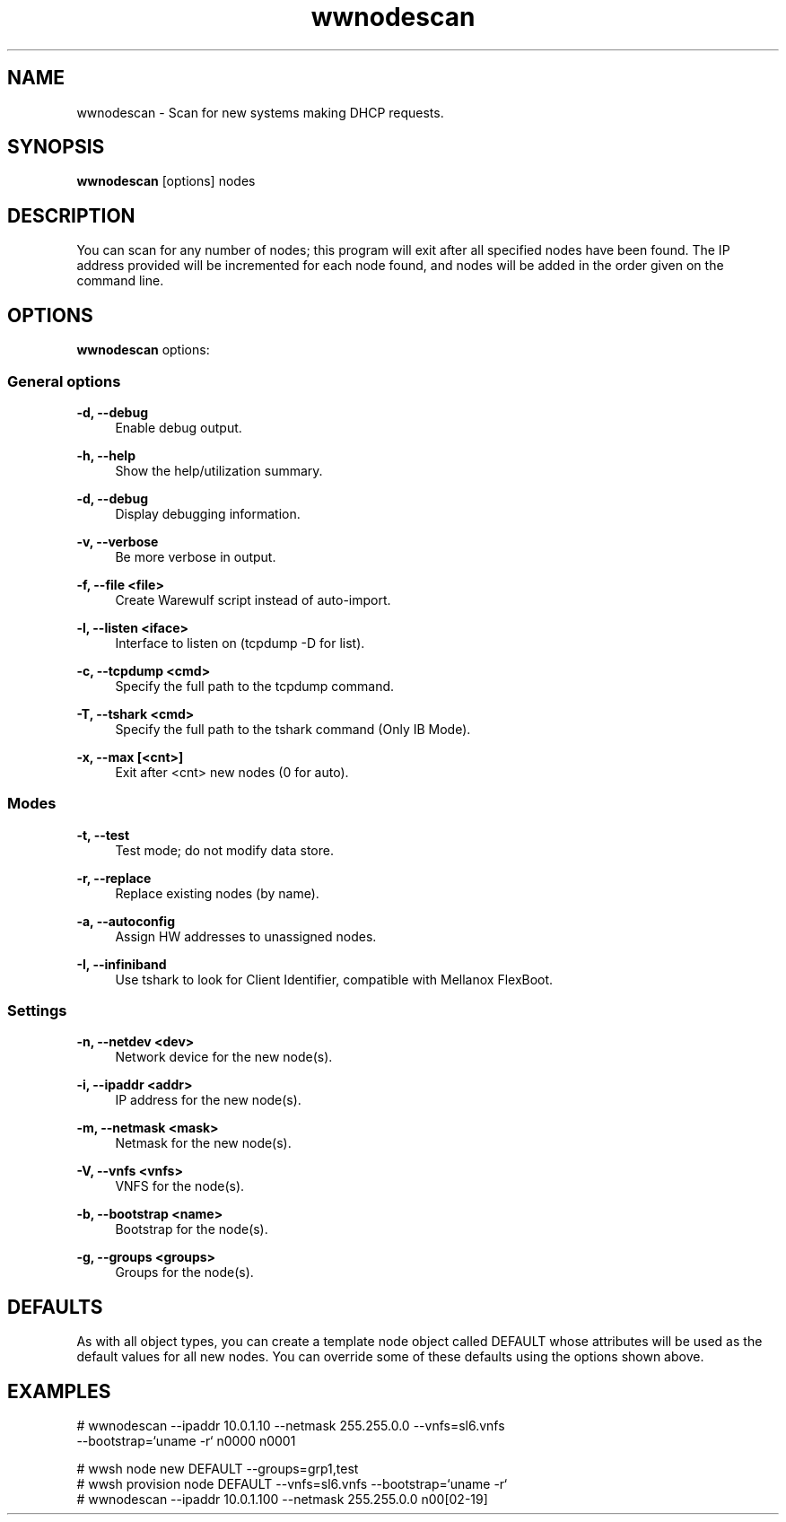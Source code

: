 .\"                                      Hey, EMACS: -*- nroff -*-
.\"
.\"Warewulf Copyright (c) 2001-2003 Gregory M. Kurtzer
.\"
.\"Warewulf Copyright (c) 2003-2013, The Regents of the University of
.\"California, through Lawrence Berkeley National Laboratory (subject to
.\"receipt of any required approvals from the U.S. Dept. of Energy).
.\"All rights reserved.
.\"
.\"Redistribution and use in source and binary forms, with or without
.\"modification, are permitted provided that the following conditions are met:
.\"
.\"(1) Redistributions of source code must retain the above copyright notice,
.\"this list of conditions and the following disclaimer.
.\"
.\"(2) Redistributions in binary form must reproduce the above copyright
.\"notice, this list of conditions and the following disclaimer in the
.\"documentation and/or other materials provided with the distribution.
.\"
.\"(3) Neither the name of the University of California, Lawrence Berkeley
.\"National Laboratory, U.S. Dept. of Energy nor the names of its contributors
.\"may be used to endorse or promote products derived from this software
.\"without specific prior written permission.
.\"
.\"THIS SOFTWARE IS PROVIDED BY THE COPYRIGHT HOLDERS AND CONTRIBUTORS "AS IS"
.\"AND ANY EXPRESS OR IMPLIED WARRANTIES, INCLUDING, BUT NOT LIMITED TO, THE
.\"IMPLIED WARRANTIES OF MERCHANTABILITY AND FITNESS FOR A PARTICULAR PURPOSE
.\"ARE DISCLAIMED. IN NO EVENT SHALL THE COPYRIGHT OWNER OR CONTRIBUTORS BE
.\"LIABLE FOR ANY DIRECT, INDIRECT, INCIDENTAL, SPECIAL, EXEMPLARY, OR
.\"CONSEQUENTIAL DAMAGES (INCLUDING, BUT NOT LIMITED TO, PROCUREMENT OF
.\"SUBSTITUTE GOODS OR SERVICES; LOSS OF USE, DATA, OR PROFITS; OR BUSINESS
.\"INTERRUPTION) HOWEVER CAUSED AND ON ANY THEORY OF LIABILITY, WHETHER IN
.\"CONTRACT, STRICT LIABILITY, OR TORT (INCLUDING NEGLIGENCE OR OTHERWISE)
.\"ARISING IN ANY WAY OUT OF THE USE OF THIS SOFTWARE, EVEN IF ADVISED OF THE
.\"POSSIBILITY OF SUCH DAMAGE.
.\"
.\"You are under no obligation whatsoever to provide any bug fixes, patches,
.\"or upgrades to the features, functionality or performance of the source
.\"code ("Enhancements") to anyone; however, if you choose to make your
.\"Enhancements available either publicly, or directly to Lawrence Berkeley
.\"National Laboratory, without imposing a separate written license agreement
.\"for such Enhancements, then you hereby grant the following license: a
.\"non-exclusive, royalty-free perpetual license to install, use, modify,
.\"prepare derivative works, incorporate into other computer software,
.\"distribute, and sublicense such enhancements or derivative works thereof,
.\"in binary and source code form.
.
.\"
.\" First parameter, NAME, should be all caps
.\" Second parameter, SECTION, should be 1-8, maybe w/ subsection
.\" other parameters are allowed: see man(7), man(1)
.TH wwnodescan "1" "Dec 21 2017" "Warewulf 3.8"
.\" Please adjust this date whenever revising the manpage.
.\"
.\" Some roff macros, for reference:
.\" .nh        disable hyphenation
.\" .hy        enable hyphenation
.\" .ad l      left justify
.\" .ad b      justify to both left and right margins
.\" .nf        disable filling
.\" .fi        enable filling
.\" .br        insert line break
.\" .sp <n>    insert n+1 empty lines
.\" for manpage-specific macros, see man(7)
.SH NAME
wwnodescan \-  Scan for new systems making DHCP requests.
.SH SYNOPSIS
.B wwnodescan
.RI [options]\ nodes
.SH DESCRIPTION
You can scan for any number of nodes; this program will exit after all
specified nodes have been found.  The IP address provided will be
incremented for each node found, and nodes will be added in the order
given on the command line.
.PP
.\" TeX users may be more comfortable with the \fB<whatever>\fP and
.\" \fI<whatever>\fP escape sequences to invode bold face and italics,
.\" respectively.
.SH OPTIONS
.B wwnodescan
options:
.SS General options
.PP
.B \-d, \-\-debug
.RS 4
Enable debug output.
.RE
.PP
.B \-h, \-\-help            
.RS 4
Show the help/utilization summary.
.RE
.PP
.B \-d, \-\-debug           
.RS 4
Display debugging information.
.RE
.PP
.B \-v, \-\-verbose         
.RS 4
Be more verbose in output.
.RE
.PP
.B \-f, \-\-file <file>     
.RS 4
Create Warewulf script instead of auto-import.
.RE
.PP
.B \-l, \-\-listen <iface>  
.RS 4
Interface to listen on (tcpdump -D for list).
.RE
.PP
.B \-c, \-\-tcpdump <cmd>   
.RS 4
Specify the full path to the tcpdump command.
.RE
.PP
.B \-T, \-\-tshark <cmd>    
.RS 4
Specify the full path to the tshark command (Only IB Mode).
.RE
.PP
.B \-x, \-\-max [<cnt>]     
.RS 4
Exit after <cnt> new nodes (0 for auto).
.RE
.SS Modes
.PP
.B \-t, \-\-test            
.RS 4
Test mode; do not modify data store.
.RE
.PP
.B \-r, \-\-replace         
.RS 4
Replace existing nodes (by name).
.RE
.PP
.B \-a, \-\-autoconfig      
.RS 4
Assign HW addresses to unassigned nodes.
.RE
.PP
.B \-I, \-\-infiniband      
.RS 4
Use tshark to look for Client Identifier, compatible with Mellanox FlexBoot.
.RE
.SS Settings
.PP
.B \-n, \-\-netdev <dev>    
.RS 4
Network device for the new node(s).
.RE
.PP
.B \-i, \-\-ipaddr <addr>   
.RS 4
IP address for the new node(s).
.RE
.PP
.B \-m, \-\-netmask <mask>  
.RS 4
Netmask for the new node(s).
.RE
.PP
.B \-V, \-\-vnfs <vnfs>     
.RS 4
VNFS for the node(s).
.RE
.PP
.B \-b, \-\-bootstrap <name>
.RS 4
Bootstrap for the node(s).
.RE
.PP
.B \-g, \-\-groups <groups> 
.RS 4
Groups for the node(s).
.RE
.SH DEFAULTS
As with all object types, you can create a template node object called
DEFAULT whose attributes will be used as the default values for all
new nodes.  You can override some of these defaults using the options
shown above.
.SH EXAMPLES
.nf
# wwnodescan --ipaddr 10.0.1.10 --netmask 255.255.0.0 --vnfs=sl6.vnfs 
    --bootstrap=`uname -r` n0000 n0001

# wwsh node new DEFAULT --groups=grp1,test
# wwsh provision node DEFAULT --vnfs=sl6.vnfs --bootstrap=`uname -r`
# wwnodescan --ipaddr 10.0.1.100 --netmask 255.255.0.0 n00[02-19]
.fi
